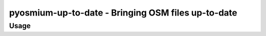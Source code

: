 pyosmium-up-to-date - Bringing OSM files up-to-date
===================================================

Usage
-----

.. autoprogram:: pyosmium-up-to-date:get_arg_parser()
    :prog: pyosmium-up-to-date.py
